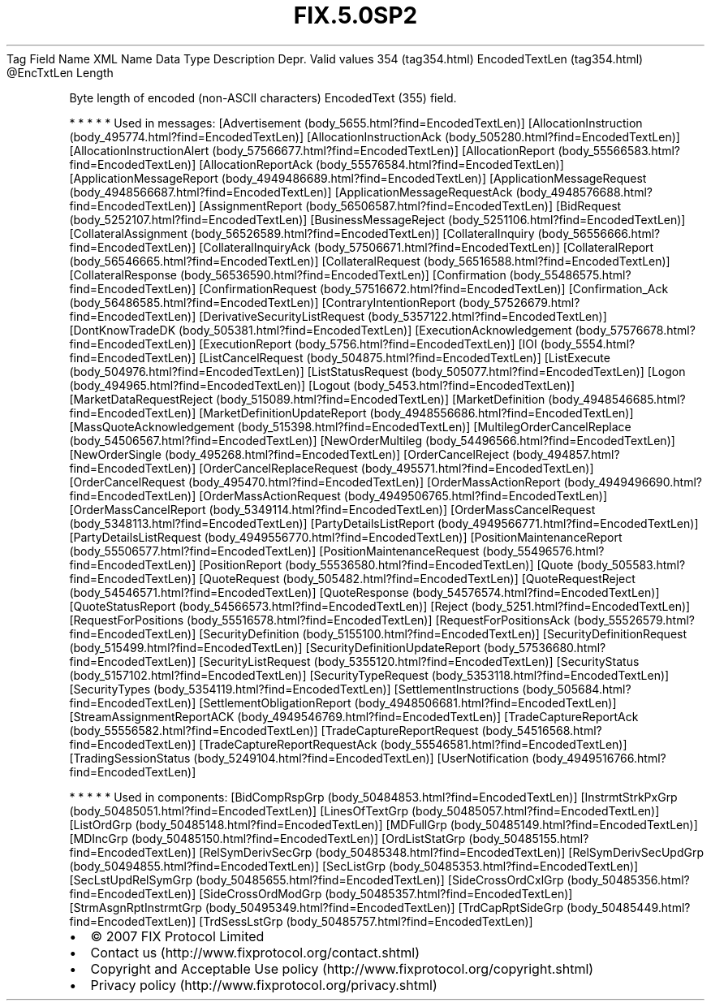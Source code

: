 .TH FIX.5.0SP2 "" "" "Tag #354"
Tag
Field Name
XML Name
Data Type
Description
Depr.
Valid values
354 (tag354.html)
EncodedTextLen (tag354.html)
\@EncTxtLen
Length
.PP
Byte length of encoded (non-ASCII characters) EncodedText (355)
field.
.PP
   *   *   *   *   *
Used in messages:
[Advertisement (body_5655.html?find=EncodedTextLen)]
[AllocationInstruction (body_495774.html?find=EncodedTextLen)]
[AllocationInstructionAck (body_505280.html?find=EncodedTextLen)]
[AllocationInstructionAlert (body_57566677.html?find=EncodedTextLen)]
[AllocationReport (body_55566583.html?find=EncodedTextLen)]
[AllocationReportAck (body_55576584.html?find=EncodedTextLen)]
[ApplicationMessageReport (body_4949486689.html?find=EncodedTextLen)]
[ApplicationMessageRequest (body_4948566687.html?find=EncodedTextLen)]
[ApplicationMessageRequestAck (body_4948576688.html?find=EncodedTextLen)]
[AssignmentReport (body_56506587.html?find=EncodedTextLen)]
[BidRequest (body_5252107.html?find=EncodedTextLen)]
[BusinessMessageReject (body_5251106.html?find=EncodedTextLen)]
[CollateralAssignment (body_56526589.html?find=EncodedTextLen)]
[CollateralInquiry (body_56556666.html?find=EncodedTextLen)]
[CollateralInquiryAck (body_57506671.html?find=EncodedTextLen)]
[CollateralReport (body_56546665.html?find=EncodedTextLen)]
[CollateralRequest (body_56516588.html?find=EncodedTextLen)]
[CollateralResponse (body_56536590.html?find=EncodedTextLen)]
[Confirmation (body_55486575.html?find=EncodedTextLen)]
[ConfirmationRequest (body_57516672.html?find=EncodedTextLen)]
[Confirmation_Ack (body_56486585.html?find=EncodedTextLen)]
[ContraryIntentionReport (body_57526679.html?find=EncodedTextLen)]
[DerivativeSecurityListRequest (body_5357122.html?find=EncodedTextLen)]
[DontKnowTradeDK (body_505381.html?find=EncodedTextLen)]
[ExecutionAcknowledgement (body_57576678.html?find=EncodedTextLen)]
[ExecutionReport (body_5756.html?find=EncodedTextLen)]
[IOI (body_5554.html?find=EncodedTextLen)]
[ListCancelRequest (body_504875.html?find=EncodedTextLen)]
[ListExecute (body_504976.html?find=EncodedTextLen)]
[ListStatusRequest (body_505077.html?find=EncodedTextLen)]
[Logon (body_494965.html?find=EncodedTextLen)]
[Logout (body_5453.html?find=EncodedTextLen)]
[MarketDataRequestReject (body_515089.html?find=EncodedTextLen)]
[MarketDefinition (body_4948546685.html?find=EncodedTextLen)]
[MarketDefinitionUpdateReport (body_4948556686.html?find=EncodedTextLen)]
[MassQuoteAcknowledgement (body_515398.html?find=EncodedTextLen)]
[MultilegOrderCancelReplace (body_54506567.html?find=EncodedTextLen)]
[NewOrderMultileg (body_54496566.html?find=EncodedTextLen)]
[NewOrderSingle (body_495268.html?find=EncodedTextLen)]
[OrderCancelReject (body_494857.html?find=EncodedTextLen)]
[OrderCancelReplaceRequest (body_495571.html?find=EncodedTextLen)]
[OrderCancelRequest (body_495470.html?find=EncodedTextLen)]
[OrderMassActionReport (body_4949496690.html?find=EncodedTextLen)]
[OrderMassActionRequest (body_4949506765.html?find=EncodedTextLen)]
[OrderMassCancelReport (body_5349114.html?find=EncodedTextLen)]
[OrderMassCancelRequest (body_5348113.html?find=EncodedTextLen)]
[PartyDetailsListReport (body_4949566771.html?find=EncodedTextLen)]
[PartyDetailsListRequest (body_4949556770.html?find=EncodedTextLen)]
[PositionMaintenanceReport (body_55506577.html?find=EncodedTextLen)]
[PositionMaintenanceRequest (body_55496576.html?find=EncodedTextLen)]
[PositionReport (body_55536580.html?find=EncodedTextLen)]
[Quote (body_505583.html?find=EncodedTextLen)]
[QuoteRequest (body_505482.html?find=EncodedTextLen)]
[QuoteRequestReject (body_54546571.html?find=EncodedTextLen)]
[QuoteResponse (body_54576574.html?find=EncodedTextLen)]
[QuoteStatusReport (body_54566573.html?find=EncodedTextLen)]
[Reject (body_5251.html?find=EncodedTextLen)]
[RequestForPositions (body_55516578.html?find=EncodedTextLen)]
[RequestForPositionsAck (body_55526579.html?find=EncodedTextLen)]
[SecurityDefinition (body_5155100.html?find=EncodedTextLen)]
[SecurityDefinitionRequest (body_515499.html?find=EncodedTextLen)]
[SecurityDefinitionUpdateReport (body_57536680.html?find=EncodedTextLen)]
[SecurityListRequest (body_5355120.html?find=EncodedTextLen)]
[SecurityStatus (body_5157102.html?find=EncodedTextLen)]
[SecurityTypeRequest (body_5353118.html?find=EncodedTextLen)]
[SecurityTypes (body_5354119.html?find=EncodedTextLen)]
[SettlementInstructions (body_505684.html?find=EncodedTextLen)]
[SettlementObligationReport (body_4948506681.html?find=EncodedTextLen)]
[StreamAssignmentReportACK (body_4949546769.html?find=EncodedTextLen)]
[TradeCaptureReportAck (body_55556582.html?find=EncodedTextLen)]
[TradeCaptureReportRequest (body_54516568.html?find=EncodedTextLen)]
[TradeCaptureReportRequestAck (body_55546581.html?find=EncodedTextLen)]
[TradingSessionStatus (body_5249104.html?find=EncodedTextLen)]
[UserNotification (body_4949516766.html?find=EncodedTextLen)]
.PP
   *   *   *   *   *
Used in components:
[BidCompRspGrp (body_50484853.html?find=EncodedTextLen)]
[InstrmtStrkPxGrp (body_50485051.html?find=EncodedTextLen)]
[LinesOfTextGrp (body_50485057.html?find=EncodedTextLen)]
[ListOrdGrp (body_50485148.html?find=EncodedTextLen)]
[MDFullGrp (body_50485149.html?find=EncodedTextLen)]
[MDIncGrp (body_50485150.html?find=EncodedTextLen)]
[OrdListStatGrp (body_50485155.html?find=EncodedTextLen)]
[RelSymDerivSecGrp (body_50485348.html?find=EncodedTextLen)]
[RelSymDerivSecUpdGrp (body_50494855.html?find=EncodedTextLen)]
[SecListGrp (body_50485353.html?find=EncodedTextLen)]
[SecLstUpdRelSymGrp (body_50485655.html?find=EncodedTextLen)]
[SideCrossOrdCxlGrp (body_50485356.html?find=EncodedTextLen)]
[SideCrossOrdModGrp (body_50485357.html?find=EncodedTextLen)]
[StrmAsgnRptInstrmtGrp (body_50495349.html?find=EncodedTextLen)]
[TrdCapRptSideGrp (body_50485449.html?find=EncodedTextLen)]
[TrdSessLstGrp (body_50485757.html?find=EncodedTextLen)]

.PD 0
.P
.PD

.PP
.PP
.IP \[bu] 2
© 2007 FIX Protocol Limited
.IP \[bu] 2
Contact us (http://www.fixprotocol.org/contact.shtml)
.IP \[bu] 2
Copyright and Acceptable Use policy (http://www.fixprotocol.org/copyright.shtml)
.IP \[bu] 2
Privacy policy (http://www.fixprotocol.org/privacy.shtml)
